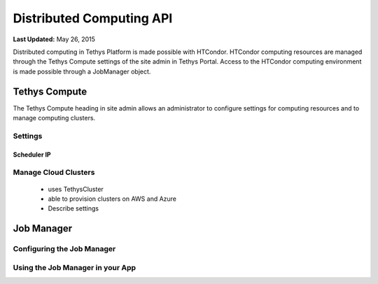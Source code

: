 *************************
Distributed Computing API
*************************

**Last Updated:** May 26, 2015

Distributed computing in Tethys Platform is made possible with HTCondor. HTCondor computing resources are managed through the Tethys Compute settings of the site admin in Tethys Portal. Access to the HTCondor computing environment is made possible through a JobManager object.

Tethys Compute
==============
The Tethys Compute heading in site admin allows an administrator to configure settings for computing resources and to manage computing clusters.

Settings
--------

Scheduler IP
............




Manage Cloud Clusters
---------------------
 - uses TethysCluster
 - able to provision clusters on AWS and Azure
 - Describe settings


Job Manager
===========


Configuring the Job Manager
---------------------------


Using the Job Manager in your App
---------------------------------
